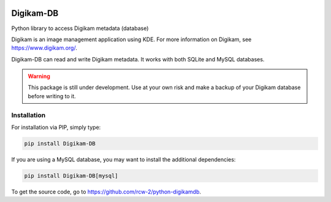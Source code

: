 |Documentation Status| |Test Status|

Digikam-DB
===========

Python library to access Digikam metadata (database)

Digikam is an image management application using KDE.
For more information on Digikam, see https://www.digikam.org/.

Digikam-DB can read and write Digikam metadata. It works with both
SQLite and MySQL databases.

.. warning::
    
    This package is still under development. Use at your own risk and make
    a backup of your Digikam database before writing to it.

Installation
-------------

For installation via PIP, simply type:

.. code-block:: bash
    
    pip install Digikam-DB

If you are using a MySQL database, you may want to install the additional
dependencies:

.. code-block:: bash
    
    pip install Digikam-DB[mysql]

To get the source code, go to https://github.com/rcw-2/python-digikamdb.



.. |Documentation Status| image:: https://readthedocs.org/projects/digikam-db/badge/?version=latest
    :target: http://digikam-db.readthedocs.io/?badge=latest

.. |Test Status| image:: https://github.com/rcw-2/python-digikamdb/actions/workflows/test.yml/badge.svg
    :target: https://github.com/rcw-2/python-digikamdb/actions/workflows/test.yml


